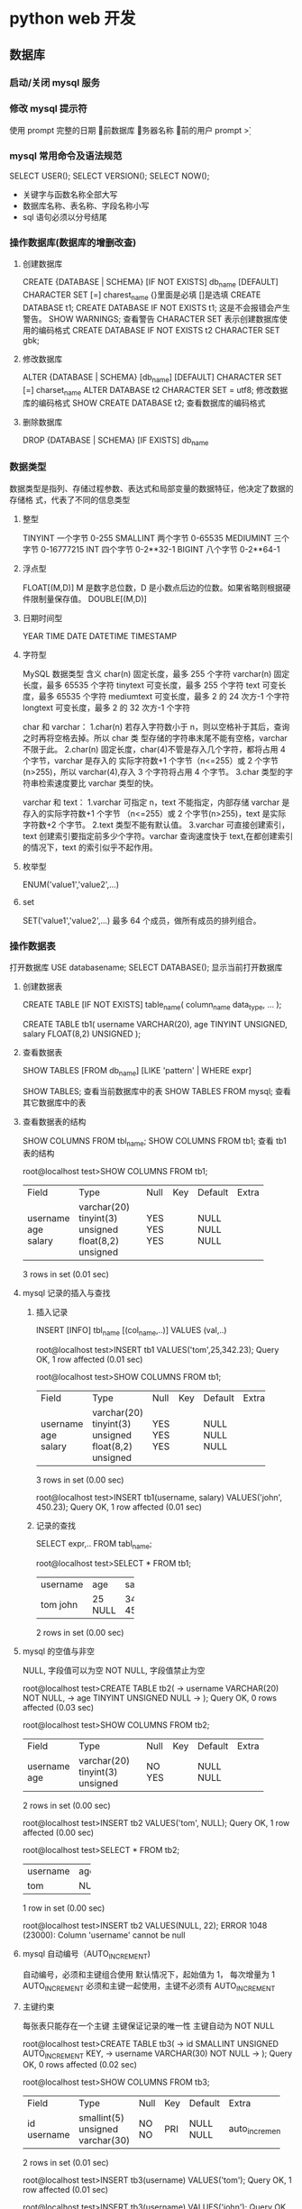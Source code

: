 * python web 开发 
** 数据库
*** 启动/关闭 mysql 服务 
*** 修改 mysql 提示符
使用 prompt
\D 完整的日期
\d 当前数据库
\h 服务器名称
\u 当前的用户
prompt \u@\h \d>
*** mysql 常用命令及语法规范
SELECT USER();
SELECT VERSION();
SELECT NOW();
- 关键字与函数名称全部大写
- 数据库名称、表名称、字段名称小写
- sql 语句必须以分号结尾
*** 操作数据库(数据库的增删改查)
**** 创建数据库
CREATE {DATABASE | SCHEMA} [IF NOT EXISTS] db_name [DEFAULT]
CHARACTER SET [=] charest_name
{}里面是必填 []是选填
CREATE DATABASE t1;
CREATE DATABASE IF NOT EXISTS t1; 这是不会报错会产生警告。
SHOW WARNINGS; 查看警告
CHARACTER SET 表示创建数据库使用的编码格式
CREATE DATABASE IF NOT EXISTS t2 CHARACTER SET gbk;
**** 修改数据库
ALTER {DATABASE | SCHEMA} [db_name] [DEFAULT] CHARACTER SET [=] charset_name
ALTER DATABASE t2 CHARACTER SET = utf8; 修改数据库的编码格式
SHOW CREATE DATABASE t2;  查看数据库的编码格式
**** 删除数据库
DROP {DATABASE | SCHEMA} [IF EXISTS] db_name
*** 数据类型
数据类型是指列、存储过程参数、表达式和局部变量的数据特征，他决定了数据的存储格
式，代表了不同的信息类型
**** 整型
TINYINT  一个字节 0-255
SMALLINT 两个字节 0-65535
MEDIUMINT 三个字节 0-16777215
INT      四个字节 0-2**32-1
BIGINT   八个字节 0-2**64-1
**** 浮点型
FLOAT[(M,D)] M 是数字总位数，D 是小数点后边的位数。如果省略则根据硬件限制量保存值。
DOUBLE[(M,D)]
**** 日期时间型
YEAR
TIME
DATE
DATETIME
TIMESTAMP
**** 字符型
MySQL 数据类型	含义
char(n)	固定长度，最多 255 个字符
varchar(n)	固定长度，最多 65535 个字符
tinytext	可变长度，最多 255 个字符
text	可变长度，最多 65535 个字符
mediumtext	可变长度，最多 2 的 24 次方-1 个字符
longtext	可变长度，最多 2 的 32 次方-1 个字符

char 和 varchar：
1.char(n) 若存入字符数小于 n，则以空格补于其后，查询之时再将空格去掉。所以 char 类
型存储的字符串末尾不能有空格，varchar 不限于此。
2.char(n) 固定长度，char(4)不管是存入几个字符，都将占用 4 个字节，varchar 是存入的
实际字符数+1 个字节（n<=255）或 2 个字节(n>255)，所以 varchar(4),存入 3 个字符将占用 4 个字节。 
3.char 类型的字符串检索速度要比 varchar 类型的快。

varchar 和 text： 
1.varchar 可指定 n，text 不能指定，内部存储 varchar 是存入的实际字符数+1 个字节
（n<=255）或 2 个字节(n>255)，text 是实际字符数+2 个字节。 
2.text 类型不能有默认值。 
3.varchar 可直接创建索引，text 创建索引要指定前多少个字符。varchar 查询速度快于
text,在都创建索引的情况下，text 的索引似乎不起作用。
**** 枚举型
ENUM('value1','value2',...)
**** set
SET('value1','value2',...) 最多 64 个成员，做所有成员的排列组合。
*** 操作数据表
打开数据库 USE databasename;
SELECT DATABASE(); 显示当前打开数据库
**** 创建数据表
CREATE TABLE [IF NOT EXISTS] table_name(
   column_name data_type,
   ...
);

CREATE TABLE tb1( 
username VARCHAR(20), 
age TINYINT UNSIGNED, 
salary FLOAT(8,2) UNSIGNED
);
**** 查看数据表
SHOW TABLES [FROM db_name] [LIKE 'pattern' | WHERE expr]

SHOW TABLES; 查看当前数据库中的表
SHOW TABLES FROM mysql; 查看其它数据库中的表
**** 查看数据表的结构 
SHOW COLUMNS FROM tbl_name;
SHOW COLUMNS FROM tb1; 查看 tb1 表的结构

root@localhost test>SHOW COLUMNS FROM tb1;
+----------+---------------------+------+-----+---------+-------+
| Field    | Type                | Null | Key | Default | Extra |
+----------+---------------------+------+-----+---------+-------+
| username | varchar(20)         | YES  |     | NULL    |       |
| age      | tinyint(3) unsigned | YES  |     | NULL    |       |
| salary   | float(8,2) unsigned | YES  |     | NULL    |       |
+----------+---------------------+------+-----+---------+-------+
3 rows in set (0.01 sec)
**** mysql 记录的插入与查找
***** 插入记录
INSERT [INFO] tbl_name [(col_name,..)] VALUES (val,..)

root@localhost test>INSERT tb1 VALUES('tom',25,342.23);
Query OK, 1 row affected (0.01 sec)

root@localhost test>SHOW COLUMNS FROM tb1;
+----------+---------------------+------+-----+---------+-------+
| Field    | Type                | Null | Key | Default | Extra |
+----------+---------------------+------+-----+---------+-------+
| username | varchar(20)         | YES  |     | NULL    |       |
| age      | tinyint(3) unsigned | YES  |     | NULL    |       |
| salary   | float(8,2) unsigned | YES  |     | NULL    |       |
+----------+---------------------+------+-----+---------+-------+
3 rows in set (0.00 sec)

root@localhost test>INSERT tb1(username, salary) VALUES('john', 450.23);
Query OK, 1 row affected (0.01 sec)
***** 记录的查找
SELECT expr,.. FROM tabl_name;

root@localhost test>SELECT * FROM tb1;
+----------+------+--------+
| username | age  | salary |
+----------+------+--------+
| tom      |   25 | 342.23 |
| john     | NULL | 450.23 |
+----------+------+--------+
2 rows in set (0.00 sec)
**** mysql 的空值与非空
NULL, 字段值可以为空
NOT NULL, 字段值禁止为空

root@localhost test>CREATE TABLE tb2(
    -> username VARCHAR(20) NOT NULL,
    -> age TINYINT UNSIGNED NULL
    -> );
Query OK, 0 rows affected (0.03 sec)

root@localhost test>SHOW COLUMNS FROM tb2;
+----------+---------------------+------+-----+---------+-------+
| Field    | Type                | Null | Key | Default | Extra |
+----------+---------------------+------+-----+---------+-------+
| username | varchar(20)         | NO   |     | NULL    |       |
| age      | tinyint(3) unsigned | YES  |     | NULL    |       |
+----------+---------------------+------+-----+---------+-------+
2 rows in set (0.00 sec)

root@localhost test>INSERT tb2 VALUES('tom', NULL);
Query OK, 1 row affected (0.00 sec)

root@localhost test>SELECT * FROM tb2;
+----------+------+
| username | age  |
+----------+------+
| tom      | NULL |
+----------+------+
1 row in set (0.00 sec)

root@localhost test>INSERT tb2 VALUES(NULL, 22);
ERROR 1048 (23000): Column 'username' cannot be null
**** mysql 自动编号（AUTO_INCREMENT)
自动编号，必须和主键组合使用
默认情况下，起始值为 1， 每次增量为 1
AUTO_INCREMENT 必须和主键一起使用，主键不必须有 AUTO_INCREMENT
**** 主键约束
每张表只能存在一个主键
主键保证记录的唯一性
主键自动为 NOT NULL

root@localhost test>CREATE TABLE tb3(
    -> id SMALLINT UNSIGNED AUTO_INCREMENT KEY,
    -> username VARCHAR(30) NOT NULL
    -> );
Query OK, 0 rows affected (0.02 sec)

root@localhost test>SHOW COLUMNS FROM tb3;
+----------+----------------------+------+-----+---------+----------------+
| Field    | Type                 | Null | Key | Default | Extra          |
+----------+----------------------+------+-----+---------+----------------+
| id       | smallint(5) unsigned | NO   | PRI | NULL    | auto_increment |
| username | varchar(30)          | NO   |     | NULL    |                |
+----------+----------------------+------+-----+---------+----------------+
2 rows in set (0.01 sec)

root@localhost test>INSERT tb3(username) VALUES('tom');
Query OK, 1 row affected (0.01 sec)

root@localhost test>INSERT tb3(username) VALUES('john');
Query OK, 1 row affected (0.00 sec)

root@localhost test>INSERT tb3(username) VALUES('bob');
Query OK, 1 row affected (0.00 sec)

root@localhost test>SELECT * FROM tb3;
+----+----------+
| id | username |
+----+----------+
|  1 | tom      |
|  2 | john     |
|  3 | bob      |
+----+----------+
3 rows in set (0.00 sec)

如果没有 AUTO_INCREMENT 主键得手动赋值。

root@localhost test>CREATE TABLE tb4(
    -> id SMALLINT UNSIGNED KEY,
    -> username VARCHAR(20) NOT NULL
    -> );
Query OK, 0 rows affected (0.03 sec)

root@localhost test>SHOW COLUMNS FROM tb4;
+----------+----------------------+------+-----+---------+-------+
| Field    | Type                 | Null | Key | Default | Extra |
+----------+----------------------+------+-----+---------+-------+
| id       | smallint(5) unsigned | NO   | PRI | NULL    |       |
| username | varchar(20)          | NO   |     | NULL    |       |
+----------+----------------------+------+-----+---------+-------+
2 rows in set (0.00 sec)

root@localhost test>INSERT tb4(username) VALUES('tom');
ERROR 1364 (HY000): Field 'id' doesn't have a default value
root@localhost test>INSERT tb4 VALUES(2,'tom');
Query OK, 1 row affected (0.00 sec)

root@localhost test>INSERT tb4 VALUES(4,'tom');
Query OK, 1 row affected (0.00 sec)

root@localhost test>SELECT * FROM tb4;
+----+----------+
| id | username |
+----+----------+
|  2 | tom      |
|  4 | tom      |
+----+----------+
2 rows in set (0.00 sec)
**** mysql 初涉唯一约束
唯一约束可以保证记录的唯一性
唯一约束的字段可以为空值（NULL）
每张数据表可以存在多个唯一约束

root@localhost test>CREATE TABLE tb5( 
id SMALLINT UNSIGNED AUTO_INCREMENT KEY, 
username VARCHAR(20) NOT NULL UNIQUE KEY, 
age TINYINT UNSIGNED);
Query OK, 0 rows affected (0.02 sec)

root@localhost test>SHOW COLUMNS FROM tb5;
+----------+----------------------+------+-----+---------+----------------+
| Field    | Type                 | Null | Key | Default | Extra          |
+----------+----------------------+------+-----+---------+----------------+
| id       | smallint(5) unsigned | NO   | PRI | NULL    | auto_increment |
| username | varchar(20)          | NO   | UNI | NULL    |                |
| age      | tinyint(3) unsigned  | YES  |     | NULL    |                |
+----------+----------------------+------+-----+---------+----------------+
3 rows in set (0.00 sec)

root@localhost test>INSERT tb5(username,age) VALUES('Tom',22);
Query OK, 1 row affected (0.00 sec)

root@localhost test>INSERT tb5(username,age) VALUES('Tom',22);
ERROR 1062 (23000): Duplicate entry 'Tom' for key 'username'
唯一约束，字段的 key 不可以重复
**** 初涉默认约束
当插入记录时，如果没有明确的字段赋值，则自动赋予默认值。 
root@localhost test>CREATE TABLE tb6(
    -> id SMALLINT UNSIGNED AUTO_INCREMENT KEY,
    -> username VARCHAR(20) NOT NULL UNIQUE KEY,
    -> sex ENUM('1','2','3') DEFAULT '3'
    -> );
Query OK, 0 rows affected (0.02 sec)

root@localhost test>SHOW COLUMNS FROM tb6;
+----------+----------------------+------+-----+---------+----------------+
| Field    | Type                 | Null | Key | Default | Extra          |
+----------+----------------------+------+-----+---------+----------------+
| id       | smallint(5) unsigned | NO   | PRI | NULL    | auto_increment |
| username | varchar(20)          | NO   | UNI | NULL    |                |
| sex      | enum('1','2','3')    | YES  |     | 3       |                |
+----------+----------------------+------+-----+---------+----------------+
3 rows in set (0.00 sec)

root@localhost test>INSERT tb6(username) VALUES('Tom');
Query OK, 1 row affected (0.00 sec)

root@localhost test>SELECT * FROM tb6;
+----+----------+------+
| id | username | sex  |
+----+----------+------+
|  1 | Tom      | 3    |
+----+----------+------+
1 row in set (0.00 sec)
*** 约束以及修改数据表(表结构的修改)
**** 外键约束的要求
1.父表和子表必须使用相同的存储引擎，而且禁止使用临时表。
2.数据表的存储引擎只能为 InnoDB
3.外键列和参照列必须具有相似的数据类型。其中数字的长度和是否有符号位必须相同；而
字符长度则可以不同。
4.外键列和参照列必须创建索引。如果外键列不存在索引的话，mysql 将自动创建索引。

root@localhost test>CREATE TABLE provinces( 
id SMALLINT UNSIGNED KEY AUTO_INCREMENT,
 pname VARCHAR(20) NOT NULL);
Query OK, 0 rows affected (0.03 sec)

root@localhost test>CREATE TABLE users(
    -> id SMALLINT UNSIGNED KEY AUTO_INCREMENT,
    -> username VARCHAR(10) NOT NULL,
    -> pid SMALLINT UNSIGNED,
    -> FOREIGN KEY (pid) REFERENCES provinces(id)
    -> );

***** mysql 配置文件
default-storage-engine = INNODB

**** 外键约束的参照操作
1、CASCADE:从父表中删除或更新且自动删除或更新字表中匹配的行
2、SET NULL: 从附表删除或更新行，并设置字表的外键列为 NULL。
如果使用该选项，必须保证字表列中没有指定的 NOT NULL
3、RESTRICT: 拒绝父表的删除后更新操作
4、NO ACTION: 标准 sql 关键字，在 mysql 中与 RESTRICT 相同。

**** 表级约束与列级约束
**** 修改数据表 ***** 
***** 添加数据表
ALTER TABLES tbl_name ADD [COLUMN] col_name column_definition
[FIRST | AFTER col_name]

root@localhost test>SHOW COLUMNS FROM users;
+----------+----------------------+------+-----+---------+----------------+
| Field    | Type                 | Null | Key | Default | Extra          |
+----------+----------------------+------+-----+---------+----------------+
| id       | smallint(5) unsigned | NO   | PRI | NULL    | auto_increment |
| username | varchar(10)          | NO   |     | NULL    |                |
| pid      | smallint(5) unsigned | YES  | MUL | NULL    |                |
+----------+----------------------+------+-----+---------+----------------+
3 rows in set (0.00 sec)

root@localhost test>ALTER TABLE users ADD age TINYINT UNSIGNED NOT NULL DEFAULT 10;
Query OK, 0 rows affected (0.05 sec)
Records: 0  Duplicates: 0  Warnings: 0

root@localhost test>SHOW COLUMNS FROM users;
+----------+----------------------+------+-----+---------+----------------+
| Field    | Type                 | Null | Key | Default | Extra          |
+----------+----------------------+------+-----+---------+----------------+
| id       | smallint(5) unsigned | NO   | PRI | NULL    | auto_increment |
| username | varchar(10)          | NO   |     | NULL    |                |
| pid      | smallint(5) unsigned | YES  | MUL | NULL    |                |
| age      | tinyint(3) unsigned  | NO   |     | 10      |                |
+----------+----------------------+------+-----+---------+----------------+
4 rows in set (0.00 sec)

root@localhost test>ALTER TABLE users ADD password VARCHAR(32) NOT NULL AFTER username;
Query OK, 0 rows affected (0.03 sec)
Records: 0  Duplicates: 0  Warnings: 0

root@localhost test>SHOW COLUMNS FROM users;
+----------+----------------------+------+-----+---------+----------------+
| Field    | Type                 | Null | Key | Default | Extra          |
+----------+----------------------+------+-----+---------+----------------+
| id       | smallint(5) unsigned | NO   | PRI | NULL    | auto_increment |
| username | varchar(10)          | NO   |     | NULL    |                |
| password | varchar(32)          | NO   |     | NULL    |                |
| pid      | smallint(5) unsigned | YES  | MUL | NULL    |                |
| age      | tinyint(3) unsigned  | NO   |     | 10      |                |
+----------+----------------------+------+-----+---------+----------------+
5 rows in set (0.01 sec)
***** 添加多列
ALTER TABLE tbl_name ADD [COLUMN] (col_name column_definition,...)
***** 删除列
ALTER TABLE tbl_name DROP [COLUMN] col_name

root@localhost test>SHOW COLUMNS FROM users;
+----------+----------------------+------+-----+---------+----------------+
| Field    | Type                 | Null | Key | Default | Extra          |
+----------+----------------------+------+-----+---------+----------------+
| id       | smallint(5) unsigned | NO   | PRI | NULL    | auto_increment |
| username | varchar(10)          | NO   |     | NULL    |                |
| password | varchar(32)          | NO   |     | NULL    |                |
| pid      | smallint(5) unsigned | YES  | MUL | NULL    |                |
| age      | tinyint(3) unsigned  | NO   |     | 10      |                |
+----------+----------------------+------+-----+---------+----------------+
5 rows in set (0.00 sec)

root@localhost test>ALTER TABLE users DROP age;
Query OK, 0 rows affected (0.03 sec)
Records: 0  Duplicates: 0  Warnings: 0

root@localhost test>SHOW COLUMNS FROM users;
+----------+----------------------+------+-----+---------+----------------+
| Field    | Type                 | Null | Key | Default | Extra          |
+----------+----------------------+------+-----+---------+----------------+
| id       | smallint(5) unsigned | NO   | PRI | NULL    | auto_increment |
| username | varchar(10)          | NO   |     | NULL    |                |
| password | varchar(32)          | NO   |     | NULL    |                |
| pid      | smallint(5) unsigned | YES  | MUL | NULL    |                |
+----------+----------------------+------+-----+---------+----------------+
4 rows in set (0.00 sec)

root@localhost test>ALTER TABLE users DROP username, DROP password;
Query OK, 0 rows affected (0.03 sec)
Records: 0  Duplicates: 0  Warnings: 0

root@localhost test>SHOW COLUMNS FROM users;
+-------+----------------------+------+-----+---------+----------------+
| Field | Type                 | Null | Key | Default | Extra          |
+-------+----------------------+------+-----+---------+----------------+
| id    | smallint(5) unsigned | NO   | PRI | NULL    | auto_increment |
| pid   | smallint(5) unsigned | YES  | MUL | NULL    |                |
+-------+----------------------+------+-----+---------+----------------+
2 rows in set (0.01 sec)
**** 添加主键
ALTER TABLE tbl_name ADD [CONSTRAINT] PRIMARY KEY [index_type] (index_col_name,
...)


root@localhost test>CREATE TABLE users2(
    -> username VARCHAR(10) NOT NULL,
    -> pid SMALLINT UNSIGNED
    -> );
Query OK, 0 rows affected (0.02 sec)

root@localhost test>SHOW CREATE TABLE users2;
+--------+-------------------------------------------------------------------------------------------------------------------------------------------+
| Table  | Create Table                                                                                                                              |
+--------+-------------------------------------------------------------------------------------------------------------------------------------------+
| users2 | CREATE TABLE `users2` (
  `username` varchar(10) NOT NULL,
  `pid` smallint(5) unsigned DEFAULT NULL
) ENGINE=InnoDB DEFAULT CHARSET=utf8 |
+--------+-------------------------------------------------------------------------------------------------------------------------------------------+
1 row in set (0.01 sec)

root@localhost test>ALTER TABLE user2 ADD id smallint unsigned;
ERROR 1146 (42S02): Table 'test.user2' doesn't exist
root@localhost test>ALTER TABLE users2 ADD id smallint unsigned;
Query OK, 0 rows affected (0.03 sec)
Records: 0  Duplicates: 0  Warnings: 0

root@localhost test>SHOW COLUMNS FROM users2;
+----------+----------------------+------+-----+---------+-------+
| Field    | Type                 | Null | Key | Default | Extra |
+----------+----------------------+------+-----+---------+-------+
| username | varchar(10)          | NO   |     | NULL    |       |
| pid      | smallint(5) unsigned | YES  |     | NULL    |       |
| id       | smallint(5) unsigned | YES  |     | NULL    |       |
+----------+----------------------+------+-----+---------+-------+
3 rows in set (0.00 sec)

root@localhost test>ALTER TABLE users2 ADD CONSTRAINT PK_users2_id PRIMARY KEY (id);
Query OK, 0 rows affected (0.03 sec)
Records: 0  Duplicates: 0  Warnings: 0

root@localhost test>SHOW COLUMNS FROM users2;
+----------+----------------------+------+-----+---------+-------+
| Field    | Type                 | Null | Key | Default | Extra |
+----------+----------------------+------+-----+---------+-------+
| username | varchar(10)          | NO   |     | NULL    |       |
| pid      | smallint(5) unsigned | YES  |     | NULL    |       |
| id       | smallint(5) unsigned | NO   | PRI | NULL    |       |
+----------+----------------------+------+-----+---------+-------+
3 rows in set (0.01 sec)
**** 添加唯一约束
ALTER TABLE tbl_name ADD [CONSTRAINT [symbol]] UNIQUE [INDEX|KEY] [index_name]
[index_type] (index_col_name,...)

root@localhost test>ALTER TABLE users2 ADD UNIQUE(username);
Query OK, 0 rows affected (0.03 sec)
Records: 0  Duplicates: 0  Warnings: 0

root@localhost test>SHOW CREATE TABLE users2;
+--------+---------------------------------------------------------------------------------------------------------------------------------------------------------------------------------------------------------------------------------------------+
| Table  | Create Table                                                                                                                                                                                                                                |
+--------+---------------------------------------------------------------------------------------------------------------------------------------------------------------------------------------------------------------------------------------------+
| users2 | CREATE TABLE `users2` (
  `username` varchar(10) NOT NULL,
  `pid` smallint(5) unsigned DEFAULT NULL,
  `id` smallint(5) unsigned NOT NULL,
  PRIMARY KEY (`id`),
  UNIQUE KEY `username` (`username`)
) ENGINE=InnoDB DEFAULT CHARSET=utf8 |
+--------+---------------------------------------------------------------------------------------------------------------------------------------------------------------------------------------------------------------------------------------------+
1 row in set (0.00 sec)

root@localhost test>SHOW COLUMNS FROM users2;
+----------+----------------------+------+-----+---------+-------+
| Field    | Type                 | Null | Key | Default | Extra |
+----------+----------------------+------+-----+---------+-------+
| username | varchar(10)          | NO   | UNI | NULL    |       |
| pid      | smallint(5) unsigned | YES  |     | NULL    |       |
| id       | smallint(5) unsigned | NO   | PRI | NULL    |       |
+----------+----------------------+------+-----+---------+-------+
3 rows in set (0.00 sec)
**** 添加外键约束
ALTET TABLE tbl_name ADD [CONSTRAINT [symbol]] FOREIGN KEY [index_name]
(index_col_name,...) reference_definition
**** 添加删除默认约束
ALTER TABLE tbl_name ALTER [COLUMN] col_name {SET DEFAULT literal | DROP
DEFAULT }
**** 删除约束
**** 修改列定义和更名数据表
*** 操作数据表中的记录(记录的增删改查)
**** 插入记录
INSERT [INTO] tbl_name [(col_name,..)] {VALUES | VALUE}
({expr | DEFAULT},...),(...),...

root@localhost test>CREATE TABLE users(
    -> id smallint unsigned key auto_increment,
    -> username varchar(20) not null,
    -> password varchar(32) not null,
    -> age tinyint unsigned not null default 10,
    -> sex boolean
    -> );
Query OK, 0 rows affected (0.03 sec)

root@localhost test>show columns from users;
+----------+----------------------+------+-----+---------+----------------+
| Field    | Type                 | Null | Key | Default | Extra          |
+----------+----------------------+------+-----+---------+----------------+
| id       | smallint(5) unsigned | NO   | PRI | NULL    | auto_increment |
| username | varchar(20)          | NO   |     | NULL    |                |
| password | varchar(32)          | NO   |     | NULL    |                |
| age      | tinyint(3) unsigned  | NO   |     | 10      |                |
| sex      | tinyint(1)           | YES  |     | NULL    |                |
+----------+----------------------+------+-----+---------+----------------+
5 rows in set (0.00 sec)

root@localhost test>insert users values(null,'Tom','123',15,1);
Query OK, 1 row affected (0.00 sec)

root@localhost test>select * from users;
+----+----------+----------+-----+------+
| id | username | password | age | sex  |
+----+----------+----------+-----+------+
|  1 | Tom      | 123      |  15 |    1 |
+----+----------+----------+-----+------+
1 row in set (0.00 sec)

root@localhost test>insert users values(null,'Tom','124',15,1);
Query OK, 1 row affected (0.00 sec)

root@localhost test>select * from users;
+----+----------+----------+-----+------+
| id | username | password | age | sex  |
+----+----------+----------+-----+------+
|  1 | Tom      | 123      |  15 |    1 |
|  2 | Tom      | 124      |  15 |    1 |
+----+----------+----------+-----+------+
2 rows in set (0.00 sec)

root@localhost test>insert users values(default,'Tom','124',15,1);
Query OK, 1 row affected (0.00 sec)

root@localhost test>select * from users;
+----+----------+----------+-----+------+
| id | username | password | age | sex  |
+----+----------+----------+-----+------+
|  1 | Tom      | 123      |  15 |    1 |
|  2 | Tom      | 124      |  15 |    1 |
|  3 | Tom      | 124      |  15 |    1 |
+----+----------+----------+-----+------+
3 rows in set (0.00 sec)

root@localhost test>insert users values(default,'Tom','124',15,1),(null,'Rose',md5('123'),default,0);
Query OK, 2 rows affected (0.01 sec)
Records: 2  Duplicates: 0  Warnings: 0

root@localhost test>select * from users;                                                  +----+----------+----------------------------------+-----+------+
| id | username | password                         | age | sex  |
+----+----------+----------------------------------+-----+------+
|  1 | Tom      | 123                              |  15 |    1 |
|  2 | Tom      | 124                              |  15 |    1 |
|  3 | Tom      | 124                              |  15 |    1 |
|  4 | Tom      | 124                              |  15 |    1 |
|  5 | Rose     | 202cb962ac59075b964b07152d234b70 |  10 |    0 |
+----+----------+----------------------------------+-----+------+
5 rows in set (0.00 sec)




root@localhost test>create table test(
    -> id tinyint unsigned key auto_increment,
    -> username varchar(20)
    -> );
Query OK, 0 rows affected (0.02 sec)

root@localhost test>show clumns form test;
ERROR 1064 (42000): You have an error in your SQL syntax; check the manual that corresponds to your MySQL server version for the right syntax to use near 'clumns form test' at line 1
root@localhost test>show columns from test;
+----------+---------------------+------+-----+---------+----------------+
| Field    | Type                | Null | Key | Default | Extra          |
+----------+---------------------+------+-----+---------+----------------+
| id       | tinyint(3) unsigned | NO   | PRI | NULL    | auto_increment |
| username | varchar(20)         | YES  |     | NULL    |                |
+----------+---------------------+------+-----+---------+----------------+
2 rows in set (0.00 sec)

root@localhost test>select * from test;
Empty set (0.00 sec)

root@localhost test>insert test(username) select username from users where age >=20;
Query OK, 4 rows affected (0.00 sec)
Records: 4  Duplicates: 0  Warnings: 0

root@localhost test>select * from test;
+----+----------+
| id | username |
+----+----------+
|  1 | Tom      |
|  2 | Tom      |
|  3 | Tom      |
|  4 | 111      |
+----+----------+
4 rows in set (0.00 sec)
**** 插入记录 insert set
INSERT [INFO] tbl_name SET col_name={expr | DEFAULT},...
与上一种方式的区别在于，此方法可以使用子查询（subquery)
只能插入一条记录

root@localhost test>insert users set username='Ben', password='456';
Query OK, 1 row affected (0.01 sec)

root@localhost test>show columns from users;
+----------+----------------------+------+-----+---------+----------------+
| Field    | Type                 | Null | Key | Default | Extra          |
+----------+----------------------+------+-----+---------+----------------+
| id       | smallint(5) unsigned | NO   | PRI | NULL    | auto_increment |
| username | varchar(20)          | NO   |     | NULL    |                |
| password | varchar(32)          | NO   |     | NULL    |                |
| age      | tinyint(3) unsigned  | NO   |     | 10      |                |
| sex      | tinyint(1)           | YES  |     | NULL    |                |
+----------+----------------------+------+-----+---------+----------------+
5 rows in set (0.00 sec)

root@localhost test>select * from users;
+----+----------+----------------------------------+-----+------+
| id | username | password                         | age | sex  |
+----+----------+----------------------------------+-----+------+
|  1 | Tom      | 123                              |  15 |    1 |
|  2 | Tom      | 124                              |  15 |    1 |
|  3 | Tom      | 124                              |  15 |    1 |
|  4 | Tom      | 124                              |  15 |    1 |
|  5 | Rose     | 202cb962ac59075b964b07152d234b70 |  10 |    0 |
|  6 | Ben      | 456                              |  10 | NULL |
+----+----------+----------------------------------+-----+------+
6 rows in set (0.01 sec)
**** 单表更新记录 update

     root@localhost test>select * from users;
+----+----------+----------------------------------+-----+------+
| id | username | password                         | age | sex  |
+----+----------+----------------------------------+-----+------+
|  1 | Tom      | 123                              |  20 |    1 |
|  2 | Tom      | 124                              |  20 |    1 |
|  3 | Tom      | 124                              |  20 |    1 |
|  4 | Tom      | 124                              |  20 |    1 |
|  5 | Rose     | 202cb962ac59075b964b07152d234b70 |  15 |    0 |
|  6 | Ben      | 456                              |  15 | NULL |
+----+----------+----------------------------------+-----+------+
6 rows in set (0.00 sec)

root@localhost test>update users set age= age + 5
    -> ;
Query OK, 6 rows affected (0.00 sec)
Rows matched: 6  Changed: 6  Warnings: 0

root@localhost test>select * from users;
+----+----------+----------------------------------+-----+------+
| id | username | password                         | age | sex  |
+----+----------+----------------------------------+-----+------+
|  1 | Tom      | 123                              |  25 |    1 |
|  2 | Tom      | 124                              |  25 |    1 |
|  3 | Tom      | 124                              |  25 |    1 |
|  4 | Tom      | 124                              |  25 |    1 |
|  5 | Rose     | 202cb962ac59075b964b07152d234b70 |  20 |    0 |
|  6 | Ben      | 456                              |  20 | NULL |
+----+----------+----------------------------------+-----+------+
6 rows in set (0.00 sec)

root@localhost test>update users set age=age-id,sex=0;
Query OK, 6 rows affected (0.00 sec)
Rows matched: 6  Changed: 6  Warnings: 0

root@localhost test>select * from users;
+----+----------+----------------------------------+-----+------+
| id | username | password                         | age | sex  |
+----+----------+----------------------------------+-----+------+
|  1 | Tom      | 123                              |  24 |    0 |
|  2 | Tom      | 124                              |  23 |    0 |
|  3 | Tom      | 124                              |  22 |    0 |
|  4 | Tom      | 124                              |  21 |    0 |
|  5 | Rose     | 202cb962ac59075b964b07152d234b70 |  15 |    0 |
|  6 | Ben      | 456                              |  14 |    0 |
+----+----------+----------------------------------+-----+------+
6 rows in set (0.00 sec)

root@localhost test>update users set age = age+10 where id %2 =0;
Query OK, 3 rows affected (0.01 sec)
Rows matched: 3  Changed: 3  Warnings: 0

root@localhost test>select * from users;
+----+----------+----------------------------------+-----+------+
| id | username | password                         | age | sex  |
+----+----------+----------------------------------+-----+------+
|  1 | Tom      | 123                              |  24 |    0 |
|  2 | Tom      | 124                              |  33 |    0 |
|  3 | Tom      | 124                              |  22 |    0 |
|  4 | Tom      | 124                              |  31 |    0 |
|  5 | Rose     | 202cb962ac59075b964b07152d234b70 |  15 |    0 |
|  6 | Ben      | 456                              |  24 |    0 |
+----+----------+----------------------------------+-----+------+
6 rows in set (0.00 sec)
**** 单表删除记录 delete
DELETE FROM tbl_name [WHERE where_condition]

root@localhost test>
root@localhost test>delete from users where id = 6;
Query OK, 1 row affected (0.01 sec)

root@localhost test>select * from users;
+----+----------+----------------------------------+-----+------+
| id | username | password                         | age | sex  |
+----+----------+----------------------------------+-----+------+
|  1 | Tom      | 123                              |  24 |    0 |
|  2 | Tom      | 124                              |  33 |    0 |
|  3 | Tom      | 124                              |  22 |    0 |
|  4 | Tom      | 124                              |  31 |    0 |
|  5 | Rose     | 202cb962ac59075b964b07152d234b70 |  15 |    0 |
+----+----------+----------------------------------+-----+------+
5 rows in set (0.00 sec)

root@localhost test>delete from users where id = 2;
Query OK, 1 row affected (0.01 sec)

root@localhost test>select * from users;
+----+----------+----------------------------------+-----+------+
| id | username | password                         | age | sex  |
+----+----------+----------------------------------+-----+------+
|  1 | Tom      | 123                              |  24 |    0 |
|  3 | Tom      | 124                              |  22 |    0 |
|  4 | Tom      | 124                              |  31 |    0 |
|  5 | Rose     | 202cb962ac59075b964b07152d234b70 |  15 |    0 |
+----+----------+----------------------------------+-----+------+
4 rows in set (0.00 sec)

root@localhost test>insert users values(null,'111','222',33,null);
Query OK, 1 row affected (0.00 sec)

root@localhost test>select * from users;
+----+----------+----------------------------------+-----+------+
| id | username | password                         | age | sex  |
+----+----------+----------------------------------+-----+------+
|  1 | Tom      | 123                              |  24 |    0 |
|  3 | Tom      | 124                              |  22 |    0 |
|  4 | Tom      | 124                              |  31 |    0 |
|  5 | Rose     | 202cb962ac59075b964b07152d234b70 |  15 |    0 |
|  7 | 111      | 222                              |  33 | NULL |
+----+----------+----------------------------------+-----+------+
5 rows in set (0.00 sec)
**** 查询表达式解析 select

root@localhost test>select id, username from users;
+----+----------+
| id | username |
+----+----------+
|  1 | Tom      |
|  3 | Tom      |
|  4 | Tom      |
|  5 | Rose     |
|  7 | 111      |
+----+----------+
5 rows in set (0.00 sec)

顺序影响
root@localhost test>select username,id from users;
+----------+----+
| username | id |
+----------+----+
| Tom      |  1 |
| Tom      |  3 |
| Tom      |  4 |
| Rose     |  5 |
| 111      |  7 |
+----------+----+
5 rows in set (0.00 sec)

附属关系
root@localhost test>select users.id, users.username from users;
+----+----------+
| id | username |
+----+----------+
|  1 | Tom      |
|  3 | Tom      |
|  4 | Tom      |
|  5 | Rose     |
|  7 | 111      |
+----+----------+
5 rows in set (0.00 sec)

别名
root@localhost test>select id as userId, username as uname from users;
+--------+-------+
| userId | uname |
+--------+-------+
|      1 | Tom   |
|      3 | Tom   |
|      4 | Tom   |
|      5 | Rose  |
|      7 | 111   |
+--------+-------+
5 rows in set (0.00 sec)
**** where 语句进行条件查询
对记录进行过滤，如果没有 where 子句，则显示全部记录。
在 where 表达式中，可以使用 mysql 支持的函数或运算符。
**** gourp by 对查询结果分组
root@localhost test>select sex from users group by sex;
+------+
| sex  |
+------+
| NULL |
|    0 |
+------+
2 rows in set (0.00 sec)
**** having 设置分组条件
**** order_by 对结果进行排序
root@localhost test>select * from users order by id desc;;
+----+----------+----------------------------------+-----+------+
| id | username | password                         | age | sex  |
+----+----------+----------------------------------+-----+------+
|  7 | 111      | 222                              |  33 | NULL |
|  5 | Rose     | 202cb962ac59075b964b07152d234b70 |  15 |    0 |
|  4 | Tom      | 124                              |  31 |    0 |
|  3 | Tom      | 124                              |  22 |    0 |
|  1 | Tom      | 123                              |  24 |    0 |
+----+----------+----------------------------------+-----+------+
5 rows in set (0.00 sec)

ERROR:
No query specified

root@localhost test>select * from users order by age, id desc;
+----+----------+----------------------------------+-----+------+
| id | username | password                         | age | sex  |
+----+----------+----------------------------------+-----+------+
|  5 | Rose     | 202cb962ac59075b964b07152d234b70 |  15 |    0 |
|  3 | Tom      | 124                              |  22 |    0 |
|  1 | Tom      | 123                              |  24 |    0 |
|  4 | Tom      | 124                              |  31 |    0 |
|  7 | 111      | 222                              |  33 | NULL |
+----+----------+----------------------------------+-----+------+
5 rows in set (0.00 sec)
**** limit 限制查询数量
root@localhost test>select * from users limit 3;
+----+----------+----------+-----+------+
| id | username | password | age | sex  |
+----+----------+----------+-----+------+
|  1 | Tom      | 123      |  24 |    0 |
|  3 | Tom      | 124      |  22 |    0 |
|  4 | Tom      | 124      |  31 |    0 |
+----+----------+----------+-----+------+
3 rows in set (0.00 sec)

root@localhost test>select * form users limit 2,2;
ERROR 1064 (42000): You have an error in your SQL syntax; check the manual that corresponds to your MySQL server version for the right syntax to use near 'form users limit 2,2' at line 1
root@localhost test>select * from users limit 2,2;
+----+----------+----------------------------------+-----+------+
| id | username | password                         | age | sex  |
+----+----------+----------------------------------+-----+------+
|  4 | Tom      | 124                              |  31 |    0 |
|  5 | Rose     | 202cb962ac59075b964b07152d234b70 |  15 |    0 |
+----+----------+----------------------------------+-----+------+
2 rows in set (0.01 sec)

root@localhost test>select * from users order by id desc limit 2,2;
+----+----------+----------+-----+------+
| id | username | password | age | sex  |
+----+----------+----------+-----+------+
|  4 | Tom      | 124      |  31 |    0 |
|  3 | Tom      | 124      |  22 |    0 |
+----+----------+----------+-----+------+
2 rows in set (0.00 sec)
*** 小结
创建数据库 create database test;
删除数据库 drop database test;

查询表结构 show columns from test;
创建表 create table test(
id tinyint unsigned key auto_increment,
username varchar(20) not null
);
修改表 alter table test add age tinyint unsigned not null;
删除表 alter table test drop age;

查看记录 select * from test;
插入记录 insert test values(default,'Tom');
修改记录 update test set aget=age-id;
删除记录 delete from test where id = 2;
*** 子查询与连接
**** 子查询 
子查询指嵌套在查询内部，且必须始终出现在小括号内。
子查询可以包含多个关键字或条件，
如 distinct, group by, order by, limit 函数等。
子查询的外层查询可以是：select, insert, update, set 或 do.

子查询可以返回标量、一行、一列或子查询。
**** 使用比较运算符的子查询
root@localhost test>select goods_id, goods_name, goods_price from 
tdb_goods where goods_price > (select round(avg(goods_price)) from tdb_goods);
+----------+-----------------------------------------+-------------+
| goods_id | goods_name                              | goods_price |
+----------+-----------------------------------------+-------------+
|        3 | G150TH 15.6 英寸游戏本                   |    8499.000 |
|        9 | iMac ME086CH/A 21.5 英寸一体电脑         |    9188.000 |
|       13 | Mac Pro MD878CH/A 专业级台式电脑        |   28888.000 |
+----------+-----------------------------------------+-------------+
3 rows in set (0.00 sec)

如果子查询返回多个记录可以用 any 或 all 修饰 != 时只能用 all
root@localhost test>select goods_id, goods_name, goods_price from tdb_goods 
where goods_price > all (select goods_cate = '超级本' from tdb_goods);

还是以使用 in not in
**** 使用 insert select 插入记录

root@localhost test>create table tdb_goods_cates(
    -> cate_id smallint unsigned key auto_increment,
    -> cate_name varchar(40) not null
    -> );
Query OK, 0 rows affected (0.01 sec)

root@localhost test>select goods_cate from tdb_goods group by goods_cate;
+---------------------+
| goods_cate          |
+---------------------+
| 台式机              |
| 服务器/工作站       |
| 游戏本              |
| 笔记本              |
| 超级本              |
+---------------------+
5 rows in set (0.00 sec)

root@localhost test>insert tdb_goods_cates(cate_name) select goods_cate from tdb_goods group by goods_cate;
Query OK, 5 rows affected (0.00 sec)
Records: 5  Duplicates: 0  Warnings: 0

root@localhost test>select * from tdb_goods_cates;
+---------+---------------------+
| cate_id | cate_name           |
+---------+---------------------+
|       1 | 台式机              |
|       2 | 服务器/工作站       |
|       3 | 游戏本              |
|       4 | 笔记本              |
|       5 | 超级本              |
+---------+---------------------+
5 rows in set (0.00 sec)
**** 
** tcp/ip
** 数据结构，算法
** python 语言
** linux 系统
*** ln
ln 链接两个文件 是硬链接 在磁盘上开辟新的空间
ln -f 如果链接已经存在 可以重置链接
ln -s 软链接 不在磁盘开辟新的空间 而是新建一个小文件来记录链接

ln 和 ln -s 区别 如果 ln 删除源文件 链接文件还可以用 ln -s 不可以
*** mkdir
mkdir -p a/b/c
mkdir -v a 创建完成后返回创建是否成功信息
*** cp
cp a.txt b.txt
cp a.txt b.txt foo
cp -v a.txt b.txt
cp -f 相当于强制 cp 当权限不允许的情况下
cp -i 提示是否覆盖已有文件
cp -r foo bar copy 文件夹时
*** rm
    rm 和 cp 用法类似
*** Input/Output(|,>)
'|' We can build some pretty impressive work flows by redirecting the output of
one command to the input to another command. This is made possible by using the
"pipe" operator, '|'.
If we instead wated to read data from a file, we can use <.
*** grep
grep django requirements.txt
grep "d..n" requirements.txt 使用正则表达式
grep -c django requirements.txt 计算出现次数
grep -n django requirements.txt 显示行号
grep -i django requirements.txt 忽略大小写
grep djanog requirements.txt django.txt 从多个文件中搜索
gerp -r django ctyun 从文件中搜索
grep -r --include="*.py" "django" ctyun 从 ctyun 文件夹的.py 文件中搜索 django
grep -v "a" requirements.txt 搜索不包含 a 的所有行
grep -v "^$" requirements | grep -v "a" 搜索包含空行的非字符 a 的行
*** ps
ps
ps u
ps -e 显示所有线程
ps -U root /ps -U lichunyang
ps -L
ps -O etime,%cpu,%mem
ps -m -O %mem -u root 根据占用内存排序
ps -r -O %cpu -u root 根据占用 cpu 排序

** django 项目
*** django 部署（nginx + gunicorn)
gunicorn --bind "localhost:8000" mblog.wsgi
localhost:8000 是运行的端口 mblog 在 manage.py 的文件夹目录下

nginx
server {
    charset utf-8;
    listen 80;
    server_name demo.zmrenwu.com; ①

    location /static { ②
        alias /home/yangxg/sites/demo.zmrenwu.com/django-blog-tutorial/static; 
    }

    location / { ③
        proxy_set_header Host $host;
        proxy_pass http://unix:/tmp/demo.zmrenwu.com.socket;
    }
}
使用非 root 用户 log /var/log/nginx/error.log 配置/etc/nginx/sites-av../
1 域名或者 ip
2 当路径中写 static 用 alias  没有写用 root
3 proxy_pass 不能用 localhost 代替 127.0.0.1
*** DRF views 梳理
**** GenericViewSet(viewset)
***** GenericaAPIView
****** APIView
******* View --django 
**** minxin
***** CreateModelMixin
***** ListModelMixin
***** UpdateModelMixin
***** DestoryModelMixin
***** REtrieveModelMixin

**** celery
  celery 是一个简单、灵活且可靠的、处理大量消息的分布式系统
  专注于实时处理异步任务队列
  同时也支持任务调度
***** 使用场景
  异步任务： 将耗时操作任务提交给 celery 去异步执行，比如发送短信/邮件、消息推送、
  音视频处理等
  定时任务： 类似于 crontab， 比如每日数据统计
***** Celery 基本使用
  tasks.py
  #+BEGIN_SRC python
    import time
    from celery import Celery


    broker = 'redis://localhost:6379/1'
    backend = 'redis://localhost:6379/2'
    app = Celery('my_stacks', broker=broker, backend=backend)


    @app.task
    def add(x, y):
        print('enter call func..')
        time.sleep(4)
        return x + y
  #+END_SRC
  test_celery.py
  #+BEGIN_SRC python
    from tasks import add

    if __name__ == '__main__':
        print('start task...')
        result = add.delay(2, 8)
        print('end stask... ')
        print(result)
  #+END_SRC
  基本命令
  #+BEGIN_SRC python
    In [1]: from tasks import add

    In [2]: add.delay(2,8)
    Out[2]: <AsyncResult: d368f92c-a938-4ec3-aa28-bb046275d948>

    In [3]: result = add.delay(2,9)

    In [4]: result.ready()
    Out[4]: True

    In [5]: result.get()
    Out[5]: 11
  #+END_SRC
***** Celery 配置文件
  celery_app.__init__.py
  #+BEGIN_SRC python
    from celery import Celery


    app = Celery('demo')
    # 通过 celery 实例加载配置模块
    app.config_from_object('celery_app.celeryconfig')
  #+END_SRC
  celery_app.celeryconfig.py
  #+BEGIN_SRC python
    BROKER_URL = 'redis://localhost:6379/1'

    CELERY_RESULT_BACKEND = 'redis://localhost:6379/2'

    CELERY_TIMEZONE = 'Asia/Shanghai'

    # 导入制定模块
    CELERY_IMPORTS = (
        'celery_app.task1',
        'celery_app.task2'
    )

  #+END_SRC
  celery_app.task1.py
  #+BEGIN_SRC python
    import time

    from celery_app import app


    @app.task
    def add(x, y):
        time.sleep(3)
        return x + y

  #+END_SRC
  celery_app.task2.py
  #+BEGIN_SRC python
    import time

    from celery_app import app


    @app.task
    def multiply(x, y):
        time.sleep(4)
        return x * y

  #+END_SRC

  test_celery.py
  #+BEGIN_SRC python
    from celery_app import task1, task2


    task1.add.delay(2, 4)
    task2.multiply.delay(4, 5)
    print('end...')
  #+END_SRC
  通过 celery worker -A celery_app -l INFO 命令启动 worker
  然后运行 python test_celery.py 
***** 定时任务
  #+BEGIN_SRC python
    from datetime import timedelta
    from celery.schedules import crontab

    BROKER_URL = 'redis://localhost:6379/1'

    CELERY_RESULT_BACKEND = 'redis://localhost:6379/2'

    CELERY_TIMEZONE = 'Asia/Shanghai'

    # 导入制定模块
    CELERY_IMPORTS = (
        'celery_app.task1',
        'celery_app.task2'
    )

  #定时任务
    CELERYBEAT_SCHEDULE = {
        'task1': {
            'task': 'celery_app.task1.add',
            'schedule': timedelta(seconds=10),
            'args': (2, 8),
        },
        'task2': {
            'task': 'celery_app.task2.multiply',
            'schedule': crontab(hour=19, minute=14),
            'args': (4, 5)
        }
    }
  #+END_SRC
  启动 任务
  celery worker -A celery_app -l INFO
  celery beat -A celery_app -l INFO
***** Django 中使用 celery
  pip install django-celery 

  在 setting 同目录下创建 celeryconfig.py 文件
  #+BEGIN_SRC python
    from datetime import timedelta
    import djcelery

    djcelery.setup_loader()

    CELERY_QUEUES = {
        # 定时任务
        'beat_tasks': {
            'exchange': 'beat_tasks',
            'exchange_type': 'direct',
            'binding_key': 'beat_tasks',
        },
        # 普通任务
        'work_queue': {
            'exchange': 'work_queue',
            'exchange_type': 'direct',
            'binding_key': 'work_queue',
        }
    }

    # 默认任务
    CELERY_DEFAULT_QUEUE = 'work_queue'


    CELERY_IMPORTS = (
        'blog.tasks',
    )

    # 有些情况可以防止死锁
    CELERYD_FORCE_EXECV = True

    # 设置并发的 worker 数量
    CELERYD_CONCURRENCY = 4

    # 允许重试
    CELERY_ACKS_LATE = True

    # 每个 worker 最多执行 100 个任务被销毁，可是防止内存泄漏
    CELERYD_MAX_TASKS_PER_CHILD = 100

    #单个任务的最大运行时间
    CELERYD_TASK_TIME_LIMIT = 12 * 30

    # 定时任务
    CELERYBEAT_SCHEDULE = {
        'task1': {
            'task': 'course_task',
            'schedule': timedelta(seconds=5),
             # 'args': ()
            'options': {
                'queue': 'beat_tasks'
            }
        }
    }
  #+END_SRC

  在 app 中注册 djcelery 在 setting.py 中增加
  #+BEGIN_SRC python
    #celery
    from .celeryconfig import *  #使 celeryconfig 和 setting 联系
    # redis 配置
    BROKER_BACKEND = 'redis' 
    BROKER_URL = 'redis://localhost:6379/1'
    CELERY_RESULT_BACKEND = 'redis://localhost:6379/2'
  #+END_SRC

  在应用下创建 task.py 文件
  #+BEGIN_SRC python
    import time

    from celery.task import Task


    class CourseTask(Task):
        name = 'course_task'

        def run(self, *args, **kwargs):
            print('start course task')
            time.sleep(4)
            print('args={}, kwargs={}'.format(args, kwargs))
            print('end course task')
  #+END_SRC

  在 views 中
  #+BEGIN_SRC python
    from django.http import JsonResponse

    from blog.tasks import CourseTask


    def do(request):
        # 执行异步
        print('start do request')
        CourseTask.delay()
        print('end do request')
        return JsonResponse({'result': 'ok'})
  #+END_SRC

  配置 url 访问 views
  运行时 python managge.py runserver,   python manage.py celery worker -l INFO
  运行定时任务要加上  python manage.py celery beat -l INFO
* linux 基础 
** 50 个最常用的 linux 命令
grep
find
ps
free
top
df
kill
cat
chmod
ifconfig

** 学会使用命令帮助
whatis command 简要说明命令的作用
whatis -w 'l*' 正则匹配
info command 更加详细的说明文档
man command 查询 command 说明文档
which command 查看文件所在路径
whereis command 查看程序的搜索路径
当系统中安装了同一个软件的多个版本时，不确定用的是哪个版本时，这个命令就排上了
用场
** 文件目录管理
*** 创建和删除
- 创建：mkdir
- 删除：rm
- 删除非空目录：rm -rf file
- 删除日志 rm *log (等价 find ./ -name '*log' -exec rm {};)
- 移动：mv
- 复制：cp（复制目录：cp -r）
查看当前目录下文件个数
find ./ | wc -l
*** 目录切换 
cd
cd ~
cd -
pwd
*** 列出目录项
    :LOGBOOK:
    CLOCK: [2019-01-04 Fri 11:07]--[2019-01-04 Fri 11:09] =>  0:02
    :END:
    ls -lrt 按时间排序
    ls -lh 按文件大小排序
#+BEGIN_SRC python

#+END_SRC

